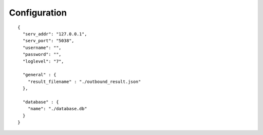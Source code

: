 .. configuration

*************
Configuration
*************

::

   {
     "serv_addr": "127.0.0.1",
     "serv_port": "5038",
     "username": "",
     "password": "",
     "loglevel": "7",

     "general" : {
       "result_filename" : "./outbound_result.json"
     },

     "database" : {
       "name": "./database.db"
     }
   }

